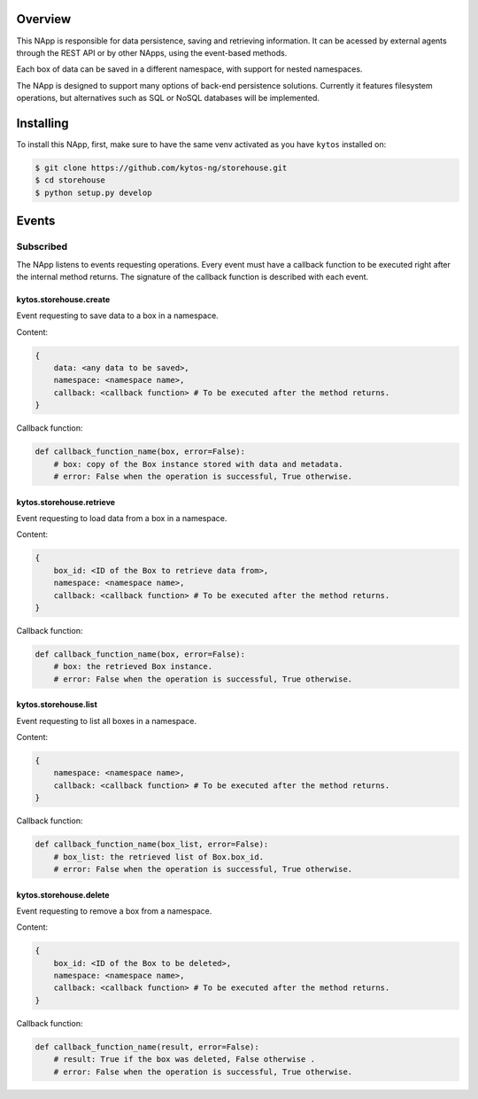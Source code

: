|Tag| |License| |Build| |Coverage| |Quality|

.. raw:: html

  <div align="center">
    <h1><code>kytos/storehouse</code></h1>

    <strong>NApp that provides backends for persistent data storage</strong>

    <h3><a href="https://kytos-ng.github.io/api/storehouse.html">OpenAPI Docs</a></h3>
  </div>

Overview
========
This NApp is responsible for data persistence, saving and retrieving
information. It can be acessed by external agents through the REST API or by
other NApps, using the event-based methods.

Each box of data can be saved in a different namespace, with support for nested
namespaces.

The NApp is designed to support many options of back-end persistence solutions.
Currently it features filesystem operations, but alternatives such as SQL or
NoSQL databases will be implemented.

Installing
==========

To install this NApp, first, make sure to have the same venv activated as you have ``kytos`` installed on:

.. code:: shell

   $ git clone https://github.com/kytos-ng/storehouse.git
   $ cd storehouse
   $ python setup.py develop

Events
======

Subscribed
----------

The NApp listens to events requesting operations. Every event must have a
callback function to be executed right after the internal method returns. The
signature of the callback function is described with each event.

kytos.storehouse.create
~~~~~~~~~~~~~~~~~~~~~~~

Event requesting to save data to a box in a namespace.

Content:

.. code-block:: python3

   {
       data: <any data to be saved>,
       namespace: <namespace name>,
       callback: <callback function> # To be executed after the method returns.
   }

Callback function:

.. code-block:: python3

   def callback_function_name(box, error=False):
       # box: copy of the Box instance stored with data and metadata.
       # error: False when the operation is successful, True otherwise.

kytos.storehouse.retrieve
~~~~~~~~~~~~~~~~~~~~~~~~~

Event requesting to load data from a box in a namespace.

Content:

.. code-block:: python3

   {
       box_id: <ID of the Box to retrieve data from>,
       namespace: <namespace name>,
       callback: <callback function> # To be executed after the method returns.
   }

Callback function:

.. code-block:: python3

   def callback_function_name(box, error=False):
       # box: the retrieved Box instance.
       # error: False when the operation is successful, True otherwise.

kytos.storehouse.list
~~~~~~~~~~~~~~~~~~~~~

Event requesting to list all boxes in a namespace.

Content:

.. code-block:: python3

   {
       namespace: <namespace name>,
       callback: <callback function> # To be executed after the method returns.
   }

Callback function:

.. code-block:: python3

   def callback_function_name(box_list, error=False):
       # box_list: the retrieved list of Box.box_id.
       # error: False when the operation is successful, True otherwise.

kytos.storehouse.delete
~~~~~~~~~~~~~~~~~~~~~~~

Event requesting to remove a box from a namespace.

Content:

.. code-block:: python3

   {
       box_id: <ID of the Box to be deleted>,
       namespace: <namespace name>,
       callback: <callback function> # To be executed after the method returns.
   }

Callback function:

.. code-block:: python3

   def callback_function_name(result, error=False):
       # result: True if the box was deleted, False otherwise .
       # error: False when the operation is successful, True otherwise.


.. |License| image:: https://img.shields.io/github/license/kytos-ng/kytos.svg
   :target: https://github.com/kytos-ng/storehouse/blob/master/LICENSE
.. |Build| image:: https://scrutinizer-ci.com/g/kytos-ng/storehouse/badges/build.png?b=master
  :alt: Build status
  :target: https://scrutinizer-ci.com/g/kytos-ng/storehouse/?branch=master
.. |Coverage| image:: https://scrutinizer-ci.com/g/kytos-ng/storehouse/badges/coverage.png?b=master
  :alt: Code coverage
  :target: https://scrutinizer-ci.com/g/kytos-ng/storehouse/?branch=master
.. |Quality| image:: https://scrutinizer-ci.com/g/kytos-ng/storehouse/badges/quality-score.png?b=master
  :alt: Code-quality score
  :target: https://scrutinizer-ci.com/g/kytos-ng/storehouse/?branch=master
.. |Tag| image:: https://img.shields.io/github/tag/kytos-ng/storehouse.svg
   :target: https://github.com/kytos-ng/storehouse/tags
